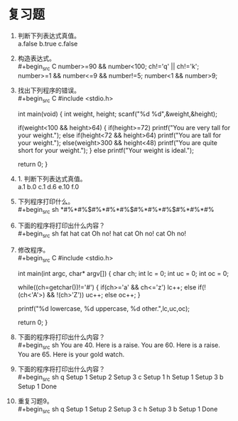 * 复习题


1. 判断下列表达式真值。\\
   a.false b.true c.false

2. 构造表达式。\\
   #+begin_src C
     number>=90 && number<100;
     ch!='q' || ch!='k';
     number>=1 && number<=9 && number!=5;
     number<1 && number>9;
   #+end_src

3. 找出下列程序的错误。\\
   #+begin_src C
     #include <stdio.h>

     int main(void) {
       int weight, height;
       scanf("%d %d",&weight,&height);

       if(weight<100 && height>64) {
         if(height>=72)
           printf("You are very tall for your weight.\n");
         else if(height<72 && height>64)
           printf("You are tall for your weight.\n");
         else(weight>300 && height<48)
           printf("You are quite short for your weight.\n");
       }
       else
         printf("Your weight is ideal.\n");

       return 0;
     }
   #+end_src
   
4. 1. 判断下列表达式真值。\\
   a.1 b.0 c.1 d.6 e.10 f.0

5. 下列程序打印什么。\\
   #+begin_src sh
     *#%*#%$#%*#%*#%$#%*#%*#%$#%*#%*#%
   #+end_src

6. 下面的程序将打印出什么内容？\\
   #+begin_src sh
     fat hat cat Oh no!
     hat cat Oh no!
     cat Oh no!
   #+end_src

7. 修改程序。\\
   #+begin_src C
     #include <stdio.h>

     int main(int argc, char*  argv[]) {
       char ch;
       int lc = 0;
       int uc = 0;
       int oc = 0;

       while((ch=getchar())!='#') {
         if(ch>='a' && ch<='z')
           lc++;
         else if(!(ch<'A'>) && !(ch>'Z'))
           uc++;
         else
           oc++;
       }

       printf("%d lowercase, %d uppercase, %d other.\n",lc,uc,oc);

       return 0;
     }
   #+end_src

8. 下面的程序将打印出什么内容？\\
   #+begin_src sh
     You are 40. Here is a raise.
     You are 60. Here is a raise.
     You are 65. Here is your gold watch.
   #+end_src

9. 下面的程序将打印出什么内容？\\
   #+begin_src sh
     q
     Setup 1
     Setup 2
     Setup 3
     c
     Setup 1
     h
     Setup 1
     Setup 3
     b
     Setup 1
     Done
   #+end_src

10. 重复习题9。\\
    #+begin_src sh
     q
     Setup 1
     Setup 2
     Setup 3
     c
     h
     Setup 3
     b
     Setup 1
     Done
   #+end_src

